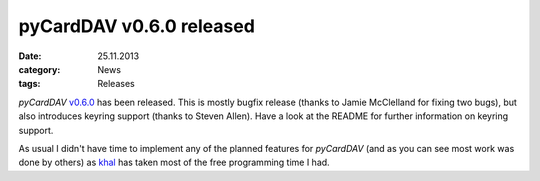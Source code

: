 pyCardDAV v0.6.0 released
==========================
:date: 25.11.2013
:category: News
:tags: Releases

*pyCardDAV* v0.6.0_ has been released. This is mostly bugfix release (thanks to
Jamie McClelland for fixing two bugs), but also introduces keyring support
(thanks to Steven Allen).  Have a look at the README for further information on
keyring support.

As usual I didn't have time to implement any of the planned features for
*pyCardDAV* (and as you can see most work was done by others) as khal_ has taken
most of the free programming time I had.

.. _v0.6.0: http://lostpackets.de/pycarddav/downloads/pyCardDAV-0.6.0.tar.gz
.. _khal: https://github.com/geier/khal
